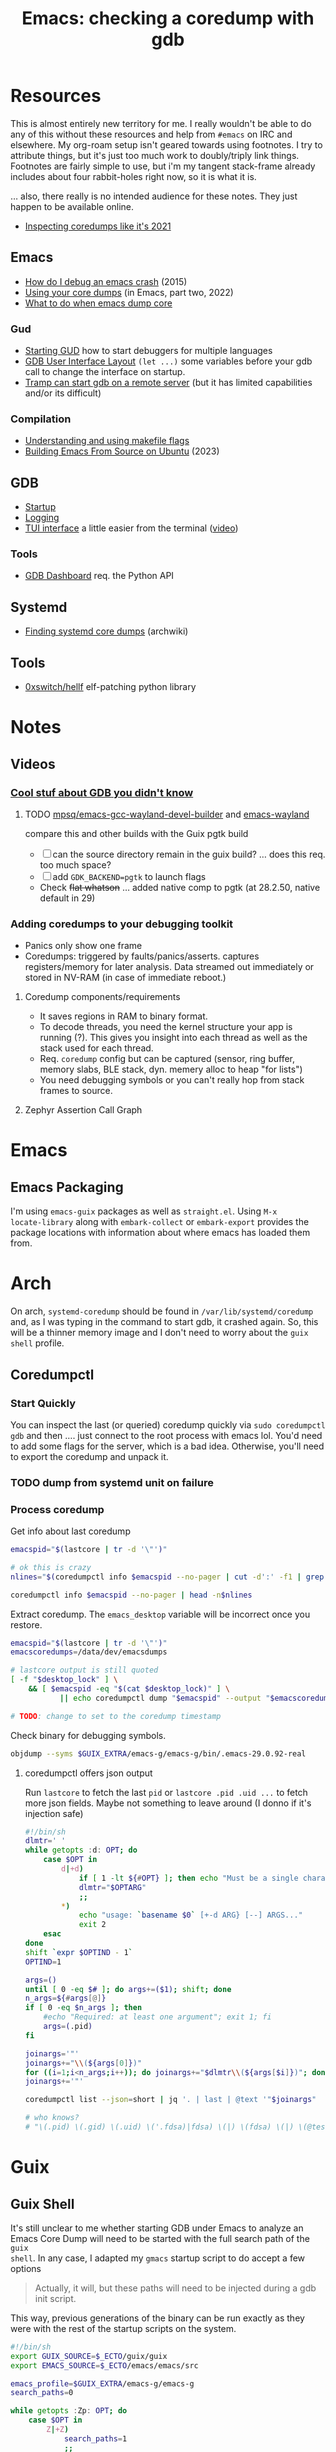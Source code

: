 :PROPERTIES:
:ID:       ecfa4e3b-2190-4be9-b8af-2e7407d7e26c
:END:
#+TITLE: Emacs: checking a coredump with gdb
#+CATEGORY: slips
#+TAGS:

* Resources

This is almost entirely new territory for me. I really wouldn't be able to do
any of this without these resources and help from =#emacs= on IRC and
elsewhere. My org-roam setup isn't geared towards using footnotes. I try to
attribute things, but it's just too much work to doubly/triply link
things. Footnotes are fairly simple to use, but i'm my tangent stack-frame
already includes about four rabbit-holes right now, so it is what it is.

... also, there really is no intended audience for these notes. They just happen
to be available online.

+ [[https://nixos.mayflower.consulting/blog/2021/09/06/coredumpctl/][Inspecting coredumps like it's 2021]]

** Emacs

+ [[https://emacs.stackexchange.com/questions/14354/how-do-i-debug-an-emacs-crash][How do I debug an emacs crash]] (2015)
+ [[https://www.logikalsolutions.com/wordpress/information-technology/core-dumps-2/][Using your core dumps]] (in Emacs, part two, 2022)
+ [[https://www.reddit.com/r/emacs/comments/rxg6z8/comment/hri3mrs/?utm_source=share&utm_medium=web2x&context=3][What to do when emacs dump core]]

*** Gud

+ [[https://www.gnu.org/software/emacs/manual/html_node/emacs/Starting-GUD.html][Starting GUD]] how to start debuggers for multiple languages
+ [[https://www.gnu.org/software/emacs/manual/html_node/emacs/GDB-User-Interface-Layout.html][GDB User Interface Layout]] =(let ...)= some variables before your gdb call to
  change the interface on startup.
+ [[https://www.gnu.org/software/emacs/manual/html_node/tramp/Remote-processes.html#Running-a-debugger-on-a-remote-host][Tramp can start gdb on a remote server]] (but it has limited
  capabilities and/or its difficult)

*** Compilation

+ [[https://earthly.dev/blog/make-flags/][Understanding and using makefile flags]]
+ [[https://practical.li/blog/posts/build-emacs-from-source-on-ubuntu-linux/][Building Emacs From Source on Ubuntu]] (2023)

** GDB

+ [[https://sourceware.org/gdb/onlinedocs/gdb/Startup.html][Startup]]
+ [[https://sourceware.org/gdb/onlinedocs/gdb/Logging-Output.html#Logging-Output][Logging]]
+ [[https://sourceware.org/gdb/onlinedocs/gdb/TUI.html][TUI interface]] a little easier from the terminal ([[https://www.youtube.com/watch?v=mm0b_H0KIRw][video]])

*** Tools

+ [[https://github.com/cyrus-and/gdb-dashboard][GDB Dashboard]] req. the Python API

** Systemd

+ [[https://wiki.archlinux.org/title/Core_dump#Using_systemd][Finding systemd core dumps]] (archwiki)

** Tools

+ [[github:0xswitch/hellf][0xswitch/hellf]] elf-patching python library

* Notes

** Videos
*** [[https://www.youtube.com/watch?v=IqH3Mh-OI-8][Cool stuf about GDB you didn't know]]

***** TODO [[https://github.com/mpsq/emacs-gcc-wayland-devel-builder/blob/main/assets/PKGBUILD][mpsq/emacs-gcc-wayland-devel-builder]] and [[https://gitlab.archlinux.org/archlinux/packaging/packages/emacs/-/blob/main/PKGBUILD?ref_type=heads][emacs-wayland]]

compare this and other builds with the Guix pgtk build

+ [ ] can the source directory remain in the guix build? ... does this req. too
  much space?
+ [ ] add =GDK_BACKEND=pgtk= to launch flags
+ Check +flat whatson+ ... added native comp to pgtk (at 28.2.50, native default
  in 29)

*** Adding coredumps to your debugging toolkit

+ Panics only show one frame
+ Coredumps: triggered by faults/panics/asserts. captures registers/memory for
  later analysis. Data streamed out immediately or stored in NV-RAM (in case of
  immediate reboot.)

**** Coredump components/requirements

+ It saves regions in RAM to binary format.
+ To decode threads, you need the kernel structure your app is running (?). This
  gives you insight into each thread as well as the stack used for each thread.
+ Req. =coredump= config but can be captured (sensor, ring buffer, memory slabs,
  BLE stack, dyn. memery alloc to heap "for lists")
+ You need debugging symbols or you can't really hop from stack frames to
  source.

**** Zephyr Assertion Call Graph


* Emacs

** Emacs Packaging

I'm using =emacs-guix= packages as well as =straight.el=. Using =M-x
locate-library= along with =embark-collect= or =embark-export= provides the
package locations with information about where emacs has loaded them from.

* Arch

On arch, =systemd-coredump= should be found in =/var/lib/systemd/coredump= and,
as I was typing in the command to start gdb, it crashed again. So, this will be
a thinner memory image and I don't need to worry about the =guix shell= profile.

** Coredumpctl

*** Start Quickly

You can inspect the last (or queried) coredump quickly via =sudo coredumpctl
gdb= and then .... just connect to the root process with emacs lol. You'd need
to add some flags for the server, which is a bad idea. Otherwise, you'll need to
export the coredump and unpack it.


*** TODO dump from systemd unit on failure



*** Process coredump

Get info about last coredump

#+begin_src sh :results output table
emacspid="$(lastcore | tr -d '\"')"

# ok this is crazy
nlines="$(coredumpctl info $emacspid --no-pager | cut -d':' -f1 | grep -ne "Message" | cut -d':' -f1)"

coredumpctl info $emacspid --no-pager | head -n$nlines

#+end_src

#+RESULTS:
| PID:        | 4052937                                                                                   | (.emacs-29.0.92-)                                                          |                   |     |      |       |        |       |
| UID:        | 1000                                                                                      | (dc)                                                                       |                   |     |      |       |        |       |
| GID:        | 1000                                                                                      | (dc)                                                                       |                   |     |      |       |        |       |
| Signal:     | 11                                                                                        | (SEGV)                                                                     |                   |     |      |       |        |       |
| Timestamp:  | Thu                                                                                       | 2023-09-21                                                                 | 13:18:05          | EDT | (4h  | 41min | ago)   |       |
| Command     | Line:                                                                                     | /gnu/store/lcf4xm3jaj7pkfg0h23h5y8946syrwfc-profile/bin/emacs              | --fg-daemon       |     |      |       |        |       |
| Executable: | /gnu/store/ip70sppv1xkgvf2ssms5arkaa40r5zba-emacs-next-pgtk-29.0.92/bin/.emacs-29.0.92-real |                                                                            |                   |     |      |       |        |       |
| Control     | Group:                                                                                    | /user.slice/user-1000.slice/user@1000.service/app.slice/gmacs-arch.service |                   |     |      |       |        |       |
| Unit:       | user@1000.service                                                                         |                                                                            |                   |     |      |       |        |       |
| User        | Unit:                                                                                     | gmacs-arch.service                                                         |                   |     |      |       |        |       |
| Slice:      | user-1000.slice                                                                           |                                                                            |                   |     |      |       |        |       |
| Owner       | UID:                                                                                      | 1000                                                                       | (dc)              |     |      |       |        |       |
| Boot        | ID:                                                                                       | cb39ebcaa6434eaab0464cc11b587496                                           |                   |     |      |       |        |       |
| Machine     | ID:                                                                                       | bb2e37c388884959b04f1d829e8de787                                           |                   |     |      |       |        |       |
| Hostname:   | kratos                                                                                    |                                                                            |                   |     |      |       |        |       |
| Storage:    | /var/lib/systemd/coredump/core.\x2eemacs-29\x2e0\x2e92-.1000.cb39ebcaa6434eaab0464cc11b587496.4052937.1695316685000000.zst | (present)                                                                  |                   |     |      |       |        |       |
| Size        | on                                                                                        | Disk:                                                                      | 70.5M             |     |      |       |        |       |
| Message:    | Process                                                                                   | 4052937                                                                    | (.emacs-29.0.92-) | of  | user |  1000 | dumped | core. |

Extract coredump. The =emacs_desktop= variable will be incorrect once you
restore.

#+begin_src sh :results output :var desktop_lock=(desktop-full-lock-name)
emacspid="$(lastcore | tr -d '\"')"
emacscoredumps=/data/dev/emacsdumps

# lastcore output is still quoted
[ -f "$desktop_lock" ] \
    && [ $emacspid -eq "$(cat $desktop_lock)" ] \
           || echo coredumpctl dump "$emacspid" --output "$emacscoredumps/emacs-$(date +%Y-%m_%d-%H-%M).core"

# TODO: change to set to the coredump timestamp
#+end_src

#+RESULTS:
: coredump dump 4052937 --output /data/dev/emacsdumps/emacs-2023-09_21-17-44.core

Check binary for debugging symbols.

#+begin_src sh
objdump --syms $GUIX_EXTRA/emacs-g/emacs-g/bin/.emacs-29.0.92-real
#+end_src

**** coredumpctl offers json output

Run =lastcore= to fetch the last =pid= or =lastcore .pid .uid ...= to fetch more
json fields. Maybe not something to leave around (I donno if it's injection
safe)

#+begin_src sh
#!/bin/sh
dlmtr=' '
while getopts :d: OPT; do
    case $OPT in
        d|+d)
            if [ 1 -lt ${#OPT} ]; then echo "Must be a single character -d"; exit 1; fi
            dlmtr="$OPTARG"
            ;;
        *)
            echo "usage: `basename $0` [+-d ARG} [--] ARGS..."
            exit 2
    esac
done
shift `expr $OPTIND - 1`
OPTIND=1

args=()
until [ 0 -eq $# ]; do args+=($1); shift; done
n_args=${#args[@]}
if [ 0 -eq $n_args ]; then
    #echo "Required: at least one argument"; exit 1; fi
    args=(.pid)
fi

joinargs='"'
joinargs+="\\(${args[0]})"
for ((i=1;i<n_args;i++)); do joinargs+="$dlmtr\\(${args[$i]})"; done
joinargs+='"'

coredumpctl list --json=short | jq '. | last | @text '"$joinargs"

# who knows?
# "\(.pid) \(.gid) \(.uid) \('.fdsa)|fdsa) \(|) \(fdsa) \(|) \(@test) \("\(.evil?')"
#+end_src

* Guix

** Guix Shell

It's still unclear to me whether starting GDB under Emacs to analyze an Emacs
Core Dump will need to be started with the full search path of the =guix
shell=. In any case, I adapted my =gmacs= startup script to do accept a few options

#+begin_quote
Actually, it will, but these paths will need to be injected during a gdb init
script.
#+end_quote

This way, previous generations of the binary can be run exactly as they were
with the rest of the startup scripts on the system.

#+begin_src bash
#!/bin/sh
export GUIX_SOURCE=$_ECTO/guix/guix
export EMACS_SOURCE=$_ECTO/emacs/emacs/src

emacs_profile=$GUIX_EXTRA/emacs-g/emacs-g
search_paths=0

while getopts :Zp: OPT; do
    case $OPT in
        Z|+Z)
            search_paths=1
            ;;
        p|+p)
            emacs_profile="$OPTARG"
            ;;
        *)
            echo "usage: `basename $0` [+-p ARG} [--] ARGS..."
            echo "-p profile/link"
            exit 2
    esac
done
shift `expr $OPTIND - 1`
OPTIND=1

if [ 0 -lt "$search_paths" ]; then
    echo $emacs_profile
    guix shell -E "^EMAIL$" \
         -E 'EMACS_SOURCE' \
         -E 'GUIX_SOURCE' \
         -p $emacs_profile \
         --search-paths
else
    echo guix shell -E "^EMAIL$" \
         -E 'EMACS_SOURCE' \
         -E 'GUIX_SOURCE' \
         -p $emacs_profile -- \
         emacs "$@"
fi
#+end_src

* GDB

** Init Files/Commands

Overview on [[https://sourceware.org/gdb/onlinedocs/gdb/Startup.html][startup]] and [[https://sourceware.org/gdb/onlinedocs/gdb/Initialization-Files.html#Initialization-Files][initialization files]] and [[https://sourceware.org/gdb/onlinedocs/gdb/Command-Files.html#Command-Files][command files]].

The process for creating these files/scripts should be streamlined.

+ the =-*ex= options declare commands and the =-*x= options declare files.
+ for each stage, GDB loads the first file it finds.
+ Other locations are possible, but this is simpler.

Files, in order.

| File (XDG path)                  |                                   |
|----------------------------------+-----------------------------------|
| XDG_CONFIG_HOME/gdb/gdbearlyinit |                                   |
| system.gdbinit                   | can be suppressed by =-nx= option |
| XDG_CONFIG_HOME/gdb/gdbinit      |                                   |
| $(pwd)/.gdbinit                  |                                   |

Stages

+ Early Init :: Command/files specified by =-eiex= and =-eix=
  - restricted to =set= and =source=
+ Init :: Command/files specified by =-iex= and =-ix=.
  - These are applied "before GDB init files get executed and before inferior
    gets loaded."
+ Local Init :: Command/files specified by =-ex= and =-x=





* GDB, first attempt


#+begin_src emacs-lisp
(defun dc/gud-gdb-cmd (cmd dump)
  "form the gdb command to call"
  (format "gdb --fullname %s %s" cmd dump))
#+end_src

Then invoke with:

#+begin_src emacs-lisp
(let ((gdb-many-windows t))
  (gud-gdb (dc/gud-gdb-cmd dc-gdb/corebin-real dc-gdb/coredump)))
#+end_src

The filenames are gnarly, and for some reason there are escaped characters in
the coredump file name. GDB refuses to continue on reading these characters --
it's =zst= compression, not an =coredump=. +I hope the coredump doesn't have
metadata correlated with the filename, though you should be able to send these
files to a new location.+

#+begin_src emacs-lisp
(setq dc-gdb/coredump-hex
      "/var/lib/systemd/coredump/core.\\x2eemacs-29\\x2e0\\x2e92-.1000.cb39ebcaa6434eaab0464cc11b587496.4052937.1695316685000000.zst"
      dc-gdb/coredump
      "/data/dev/emacsdump/core.emacs-29.0.92-1000.cb39ebcaa6434eaab0464cc11b587496.4052937.1695316685000000.zst"
      dc-gdb/corebin
      (file-chase-links "/home/dc/.guix-extra-profiles/emacs-g/emacs-g/bin/emacs")
      dc-gdb/corebin-real
      (file-chase-links "/home/dc/.guix-extra-profiles/emacs-g/emacs-g/bin/.emacs-29.0.92-real"))
#+end_src

That won't work bc it's =zst= compression ... which i thought might be a
problem. I thought there was a chance =gdb= might know what to do with it
though.

This is before I read the bit(s) about =coredumpctl= ...

* Roam
+ [[id:6f769bd4-6f54-4da7-a329-8cf5226128c9][Emacs]]
+ [[id:3daa7903-2e07-4664-8a20-04df51b715de][C/C++ (cpp)]]
+ [[id:a6c90236-e3a9-4223-8afa-d02da892c676][Debug]]
+ [[id:b82627bf-a0de-45c5-8ff4-229936549942][Guix]]
